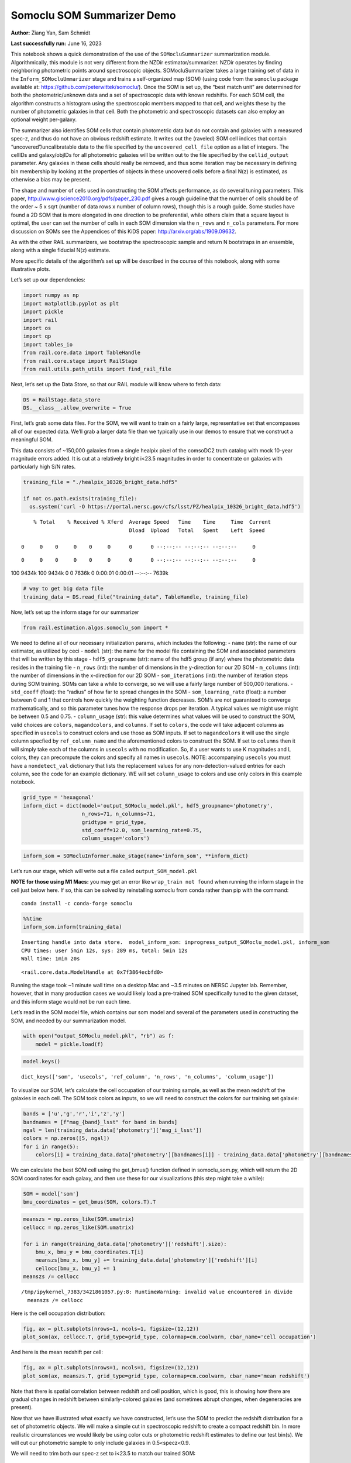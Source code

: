 Somoclu SOM Summarizer Demo
===========================

**Author:** Ziang Yan, Sam Schmidt

**Last successfully run:** June 16, 2023

This notebook shows a quick demonstration of the use of the
``SOMocluSummarizer`` summarization module. Algorithmically, this module
is not very different from the NZDir estimator/summarizer. NZDir
operates by finding neighboring photometric points around spectroscopic
objects. SOMocluSummarizer takes a large training set of data in the
``Inform_SOMocluUmmarizer`` stage and trains a self-organized map (SOM)
(using code from the ``somoclu`` package available at:
https://github.com/peterwittek/somoclu/). Once the SOM is set up, the
“best match unit” are determined for both the photometric/unknown data
and a set of spectroscopic data with known redshifts. For each SOM cell,
the algorithm constructs a histogram using the spectroscopic members
mapped to that cell, and weights these by the number of photometric
galaxies in that cell. Both the photometric and spectroscopic datasets
can also employ an optional weight per-galaxy.

The summarizer also identifies SOM cells that contain photometric data
but do not contain and galaxies with a measured spec-z, and thus do not
have an obvious redshift estimate. It writes out the (raveled) SOM cell
indices that contain “uncovered”/uncalibratable data to the file
specified by the ``uncovered_cell_file`` option as a list of integers.
The cellIDs and galaxy/objIDs for all photometric galaxies will be
written out to the file specified by the ``cellid_output`` parameter.
Any galaxies in these cells should really be removed, and thus some
iteration may be necessary in defining bin membership by looking at the
properties of objects in these uncovered cells before a final N(z) is
estimated, as otherwise a bias may be present.

The shape and number of cells used in constructing the SOM affects
performance, as do several tuning parameters. This paper,
http://www.giscience2010.org/pdfs/paper_230.pdf gives a rough guideline
that the number of cells should be of the order ~ 5 x sqrt (number of
data rows x number of column rows), though this is a rough guide. Some
studies have found a 2D SOM that is more elongated in one direction to
be preferential, while others claim that a square layout is optimal, the
user can set the number of cells in each SOM dimension via the
``n_rows`` and ``n_cols`` parameters. For more discussion on SOMs see
the Appendices of this KiDS paper: http://arxiv.org/abs/1909.09632.

As with the other RAIL summarizers, we bootstrap the spectroscopic
sample and return N bootstraps in an ensemble, along with a single
fiducial N(z) estimate.

More specific details of the algorithm’s set up will be described in the
course of this notebook, along with some illustrative plots.

Let’s set up our dependencies:

.. code:: ipython3

    import numpy as np
    import matplotlib.pyplot as plt
    import pickle
    import rail
    import os
    import qp
    import tables_io
    from rail.core.data import TableHandle
    from rail.core.stage import RailStage
    from rail.utils.path_utils import find_rail_file


Next, let’s set up the Data Store, so that our RAIL module will know
where to fetch data:

.. code:: ipython3

    DS = RailStage.data_store
    DS.__class__.allow_overwrite = True

First, let’s grab some data files. For the SOM, we will want to train on
a fairly large, representative set that encompasses all of our expected
data. We’ll grab a larger data file than we typically use in our demos
to ensure that we construct a meaningful SOM.

This data consists of ~150,000 galaxies from a single healpix pixel of
the comsoDC2 truth catalog with mock 10-year magnitude errors added. It
is cut at a relatively bright i<23.5 magnitudes in order to concentrate
on galaxies with particularly high S/N rates.

.. code:: ipython3

    training_file = "./healpix_10326_bright_data.hdf5"
    
    if not os.path.exists(training_file):
      os.system('curl -O https://portal.nersc.gov/cfs/lsst/PZ/healpix_10326_bright_data.hdf5')


.. parsed-literal::

      % Total    % Received % Xferd  Average Speed   Time    Time     Time  Current
                                     Dload  Upload   Total   Spent    Left  Speed
      0     0    0     0    0     0      0      0 --:--:-- --:--:-- --:--:--     0

.. parsed-literal::

      0     0    0     0    0     0      0      0 --:--:-- --:--:-- --:--:--     0

.. parsed-literal::

    100 9434k  100 9434k    0     0  7636k      0  0:00:01  0:00:01 --:--:-- 7639k


.. code:: ipython3

    # way to get big data file
    training_data = DS.read_file("training_data", TableHandle, training_file)

Now, let’s set up the inform stage for our summarizer

.. code:: ipython3

    from rail.estimation.algos.somoclu_som import *

We need to define all of our necessary initialization params, which
includes the following: - ``name`` (str): the name of our estimator, as
utilized by ceci - ``model`` (str): the name for the model file
containing the SOM and associated parameters that will be written by
this stage - ``hdf5_groupname`` (str): name of the hdf5 group (if any)
where the photometric data resides in the training file - ``n_rows``
(int): the number of dimensions in the y-direction for our 2D SOM -
``m_columns`` (int): the number of dimensions in the x-direction for our
2D SOM - ``som_iterations`` (int): the number of iteration steps during
SOM training. SOMs can take a while to converge, so we will use a fairly
large number of 500,000 iterations. - ``std_coeff`` (float): the
“radius” of how far to spread changes in the SOM - ``som_learning_rate``
(float): a number between 0 and 1 that controls how quickly the
weighting function decreases. SOM’s are not guaranteed to converge
mathematically, and so this parameter tunes how the response drops per
iteration. A typical values we might use might be between 0.5 and 0.75.
- ``column_usage`` (str): this value determines what values will be used
to construct the SOM, valid choices are ``colors``, ``magandcolors``,
and ``columns``. If set to ``colors``, the code will take adjacent
columns as specified in ``usecols`` to construct colors and use those as
SOM inputs. If set to ``magandcolors`` it will use the single column
specfied by ``ref_column_name`` and the aforementioned colors to
construct the SOM. If set to ``columns`` then it will simply take each
of the columns in ``usecols`` with no modification. So, if a user wants
to use K magnitudes and L colors, they can precompute the colors and
specify all names in ``usecols``. NOTE: accompanying ``usecols`` you
must have a ``nondetect_val`` dictionary that lists the replacement
values for any non-detection-valued entries for each column, see the
code for an example dictionary. WE will set ``column_usage`` to colors
and use only colors in this example notebook.

.. code:: ipython3

    grid_type = 'hexagonal'
    inform_dict = dict(model='output_SOMoclu_model.pkl', hdf5_groupname='photometry',
                       n_rows=71, n_columns=71, 
                       gridtype = grid_type,
                       std_coeff=12.0, som_learning_rate=0.75,
                       column_usage='colors')

.. code:: ipython3

    inform_som = SOMocluInformer.make_stage(name='inform_som', **inform_dict)

Let’s run our stage, which will write out a file called
``output_SOM_model.pkl``

**NOTE for those using M1 Macs:** you may get an error like
``wrap_train not found`` when running the inform stage in the cell just
below here. If so, this can be solved by reinstalling somoclu from conda
rather than pip with the command:

::

   conda install -c conda-forge somoclu

.. code:: ipython3

    %%time
    inform_som.inform(training_data)


.. parsed-literal::

    Inserting handle into data store.  model_inform_som: inprogress_output_SOMoclu_model.pkl, inform_som
    CPU times: user 5min 12s, sys: 289 ms, total: 5min 12s
    Wall time: 1min 20s




.. parsed-literal::

    <rail.core.data.ModelHandle at 0x7f3864ecbfd0>



Running the stage took ~1 minute wall time on a desktop Mac and ~3.5
minutes on NERSC Jupyter lab. Remember, however, that in many production
cases we would likely load a pre-trained SOM specifically tuned to the
given dataset, and this inform stage would not be run each time.

Let’s read in the SOM model file, which contains our som model and
several of the parameters used in constructing the SOM, and needed by
our summarization model.

.. code:: ipython3

    with open("output_SOMoclu_model.pkl", "rb") as f:
        model = pickle.load(f)

.. code:: ipython3

    model.keys()




.. parsed-literal::

    dict_keys(['som', 'usecols', 'ref_column', 'n_rows', 'n_columns', 'column_usage'])



To visualize our SOM, let’s calculate the cell occupation of our
training sample, as well as the mean redshift of the galaxies in each
cell. The SOM took colors as inputs, so we will need to construct the
colors for our training set galaxie:

.. code:: ipython3

    bands = ['u','g','r','i','z','y']
    bandnames = [f"mag_{band}_lsst" for band in bands]
    ngal = len(training_data.data['photometry']['mag_i_lsst'])
    colors = np.zeros([5, ngal])
    for i in range(5):
        colors[i] = training_data.data['photometry'][bandnames[i]] - training_data.data['photometry'][bandnames[i+1]]

We can calculate the best SOM cell using the get_bmus() function defined
in somoclu_som.py, which will return the 2D SOM coordinates for each
galaxy, and then use these for our visualizations (this step might take
a while):

.. code:: ipython3

    SOM = model['som']
    bmu_coordinates = get_bmus(SOM, colors.T).T

.. code:: ipython3

    meanszs = np.zeros_like(SOM.umatrix)
    cellocc = np.zeros_like(SOM.umatrix)
    
    for i in range(training_data.data['photometry']['redshift'].size):
        bmu_x, bmu_y = bmu_coordinates.T[i]
        meanszs[bmu_x, bmu_y] += training_data.data['photometry']['redshift'][i]
        cellocc[bmu_x, bmu_y] += 1
    meanszs /= cellocc


.. parsed-literal::

    /tmp/ipykernel_7383/3421861057.py:8: RuntimeWarning: invalid value encountered in divide
      meanszs /= cellocc


Here is the cell occupation distribution:

.. code:: ipython3

    fig, ax = plt.subplots(nrows=1, ncols=1, figsize=(12,12))
    plot_som(ax, cellocc.T, grid_type=grid_type, colormap=cm.coolwarm, cbar_name='cell occupation')



.. image:: ../../../docs/rendered/estimation_examples/somocluSOM_demo_files/../../../docs/rendered/estimation_examples/somocluSOM_demo_24_0.png


And here is the mean redshift per cell:

.. code:: ipython3

    fig, ax = plt.subplots(nrows=1, ncols=1, figsize=(12,12))
    plot_som(ax, meanszs.T, grid_type=grid_type, colormap=cm.coolwarm, cbar_name='mean redshift')



.. image:: ../../../docs/rendered/estimation_examples/somocluSOM_demo_files/../../../docs/rendered/estimation_examples/somocluSOM_demo_26_0.png


Note that there is spatial correlation between redshift and cell
position, which is good, this is showing how there are gradual changes
in redshift between similarly-colored galaxies (and sometimes abrupt
changes, when degeneracies are present).

Now that we have illustrated what exactly we have constructed, let’s use
the SOM to predict the redshift distribution for a set of photometric
objects. We will make a simple cut in spectroscopic redshift to create a
compact redshift bin. In more realistic circumstances we would likely be
using color cuts or photometric redshift estimates to define our test
bin(s). We will cut our photometric sample to only include galaxies in
0.5<specz<0.9.

We will need to trim both our spec-z set to i<23.5 to match our trained
SOM:

.. code:: ipython3

    testfile = find_rail_file('examples_data/testdata/test_dc2_training_9816.hdf5')
    data = tables_io.read(testfile)['photometry']
    mask = ((data['redshift'] > 0.2) & (data['redshift']<0.5))
    brightmask = ((mask) & (data['mag_i_lsst']<23.5))
    trim_data = {}
    bright_data = {}
    for key in data.keys():
        trim_data[key] = data[key][mask]
        bright_data[key] = data[key][brightmask]
    trimdict = dict(photometry=trim_data)
    brightdict = dict(photometry=bright_data)
    # add data to data store
    test_data = DS.add_data("tomo_bin", trimdict, TableHandle)
    bright_data = DS.add_data("bright_bin", brightdict, TableHandle)

.. code:: ipython3

    specfile = find_rail_file("examples_data/testdata/test_dc2_validation_9816.hdf5")
    spec_data = tables_io.read(specfile)['photometry']
    smask = (spec_data['mag_i_lsst'] <23.5)
    trim_spec = {}
    for key in spec_data.keys():
        trim_spec[key] = spec_data[key][smask]
    trim_dict = dict(photometry=trim_spec)
    spec_data = DS.add_data("spec_data", trim_dict, TableHandle)

Note that we have removed the ‘photometry’ group, we will specify the
``phot_groupname`` as “” in the parameters below.

As before, let us specify our initialization params for the
SomocluSOMSummarizer stage, including:

-  ``model``: name of the pickled model that we created, in this case
   “output_SOM_model.pkl”
-  ``hdf5_groupname`` (str): hdf5 group for our photometric data (in our
   case ““)
-  ``objid_name`` (str): string specifying the name of the ID column, if
   present photom data, will be written out to cellid_output file
-  ``spec_groupname`` (str): hdf5 group for the spectroscopic data
-  ``nzbins`` (int): number of bins to use in our histogram ensemble
-  ``nsamples`` (int): number of bootstrap samples to generate
-  ``output`` (str): name of the output qp file with N samples
-  ``single_NZ`` (str): name of the qp file with fiducial distribution
-  ``uncovered_cell_file`` (str): name of hdf5 file containing a list of
   all of the cells with phot data but no spec-z objects: photometric
   objects in these cells will *not* be accounted for in the final N(z),
   and should really be removed from the sample before running the
   summarizer. Note that we return a single integer that is constructed
   from the pairs of SOM cell indices via
   ``np.ravel_multi_index``\ (indices).

.. code:: ipython3

    summ_dict = dict(model="output_SOMoclu_model.pkl", hdf5_groupname='photometry',
                     spec_groupname='photometry', nzbins=101, nsamples=25,
                     output='SOM_ensemble.hdf5', single_NZ='fiducial_SOMoclu_NZ.hdf5',
                     uncovered_cell_file='all_uncovered_cells.hdf5',
                     objid_name='id',
                     cellid_output='output_cellIDs.hdf5')

Now let’s initialize and run the summarizer. One feature of the SOM: if
any SOM cells contain photometric data but do not contain any redshifts
values in the spectroscopic set, then no reasonable redshift estimate
for those objects is defined, and they are skipped. The method currently
prints the indices of uncovered cells, we may modify the algorithm to
actually output the uncovered galaxies in a separate file in the future.

.. code:: ipython3

    som_summarizer = SOMocluSummarizer.make_stage(name='SOMoclu_summarizer', **summ_dict)

.. code:: ipython3

    som_summarizer.summarize(test_data, spec_data)


.. parsed-literal::

    Inserting handle into data store.  model: output_SOMoclu_model.pkl, SOMoclu_summarizer
    Warning: number of clusters is not provided. The SOM will NOT be grouped into clusters.


.. parsed-literal::

    Process 0 running summarizer on chunk 0 - 1545
    Inserting handle into data store.  cellid_output_SOMoclu_summarizer: inprogress_output_cellIDs.hdf5, SOMoclu_summarizer
    the following clusters contain photometric data but not spectroscopic data:
    {np.int64(1024), np.int64(4609), np.int64(3074), np.int64(2053), np.int64(4101), np.int64(8), np.int64(2056), np.int64(4619), np.int64(2060), np.int64(3595), np.int64(16), np.int64(2065), np.int64(4114), np.int64(19), np.int64(3603), np.int64(2070), np.int64(4119), np.int64(4632), np.int64(3094), np.int64(1047), np.int64(3613), np.int64(4126), np.int64(1568), np.int64(2081), np.int64(2595), np.int64(4132), np.int64(4647), np.int64(4649), np.int64(4141), np.int64(4655), np.int64(4144), np.int64(4658), np.int64(3636), np.int64(3637), np.int64(2104), np.int64(4153), np.int64(4159), np.int64(4671), np.int64(4673), np.int64(4164), np.int64(3141), np.int64(3653), np.int64(2122), np.int64(4682), np.int64(4172), np.int64(2636), np.int64(3149), np.int64(3664), np.int64(2644), np.int64(4692), np.int64(4693), np.int64(4088), np.int64(2139), np.int64(4699), np.int64(4701), np.int64(3166), np.int64(4193), np.int64(4706), np.int64(4707), np.int64(4196), np.int64(4197), np.int64(4090), np.int64(3688), np.int64(3183), np.int64(3184), np.int64(4721), np.int64(2674), np.int64(2676), np.int64(2678), np.int64(1656), np.int64(1146), np.int64(3707), np.int64(4732), np.int64(4230), np.int64(4744), np.int64(2698), np.int64(3210), np.int64(4749), np.int64(3726), np.int64(4239), np.int64(4241), np.int64(3217), np.int64(2707), np.int64(4244), np.int64(1681), np.int64(1174), np.int64(4759), np.int64(3730), np.int64(1686), np.int64(4762), np.int64(4766), np.int64(2211), np.int64(4260), np.int64(4772), np.int64(1187), np.int64(3240), np.int64(4778), np.int64(4267), np.int64(2730), np.int64(2733), np.int64(3246), np.int64(4274), np.int64(2229), np.int64(3768), np.int64(1721), np.int64(1213), np.int64(3262), np.int64(1726), np.int64(4294), np.int64(4806), np.int64(2760), np.int64(3784), np.int64(206), np.int64(2256), np.int64(2258), np.int64(2259), np.int64(4309), np.int64(4313), np.int64(3803), np.int64(3294), np.int64(3296), np.int64(2273), np.int64(3811), np.int64(3304), np.int64(3306), np.int64(2795), np.int64(3824), np.int64(2801), np.int64(4339), np.int64(3315), np.int64(4854), np.int64(3320), np.int64(3833), np.int64(4858), np.int64(4351), np.int64(3330), np.int64(4355), np.int64(4870), np.int64(2311), np.int64(2824), np.int64(4361), np.int64(1288), np.int64(1289), np.int64(4876), np.int64(4365), np.int64(4878), np.int64(2319), np.int64(2830), np.int64(4369), np.int64(4370), np.int64(2323), np.int64(3855), np.int64(3859), np.int64(4374), np.int64(3861), np.int64(2330), np.int64(2332), np.int64(4895), np.int64(2340), np.int64(3878), np.int64(4906), np.int64(4396), np.int64(4909), np.int64(3884), np.int64(3887), np.int64(1328), np.int64(3377), np.int64(3380), np.int64(4919), np.int64(3385), np.int64(3897), np.int64(2364), np.int64(4415), np.int64(4930), np.int64(3394), np.int64(1347), np.int64(3908), np.int64(3909), np.int64(2376), np.int64(2889), np.int64(2890), np.int64(3400), np.int64(1354), np.int64(4941), np.int64(2382), np.int64(2383), np.int64(4951), np.int64(4440), np.int64(3418), np.int64(2911), np.int64(2913), np.int64(4454), np.int64(4457), np.int64(2921), np.int64(4971), np.int64(2412), np.int64(4972), np.int64(4974), np.int64(3947), np.int64(2929), np.int64(4466), np.int64(3442), np.int64(3444), np.int64(4469), np.int64(3958), np.int64(2935), np.int64(2937), np.int64(3452), np.int64(2941), np.int64(1917), np.int64(3456), np.int64(1921), np.int64(4482), np.int64(3459), np.int64(2436), np.int64(3971), np.int64(3975), np.int64(1928), np.int64(5002), np.int64(4491), np.int64(4492), np.int64(5006), np.int64(4498), np.int64(1426), np.int64(3987), np.int64(5017), np.int64(2460), np.int64(4510), np.int64(2463), np.int64(3999), np.int64(4000), np.int64(4514), np.int64(5026), np.int64(4002), np.int64(1954), np.int64(3849), np.int64(2984), np.int64(4009), np.int64(2986), np.int64(1451), np.int64(4013), np.int64(5039), np.int64(2998), np.int64(2487), np.int64(3000), np.int64(4538), np.int64(3517), np.int64(3520), np.int64(1478), np.int64(4551), np.int64(4552), np.int64(4039), np.int64(3530), np.int64(2507), np.int64(4560), np.int64(3025), np.int64(3536), np.int64(4563), np.int64(4564), np.int64(4049), np.int64(4051), np.int64(4052), np.int64(4568), np.int64(4570), np.int64(1499), np.int64(3550), np.int64(4062), np.int64(2532), np.int64(4070), np.int64(2535), np.int64(4072), np.int64(4585), np.int64(4590), np.int64(3054), np.int64(4080), np.int64(3570), np.int64(2547), np.int64(3572), np.int64(3573), np.int64(3062), np.int64(2551), np.int64(2035), np.int64(4083), np.int64(4086), np.int64(3071)}


.. parsed-literal::

    514 out of 5041 have usable data
    Inserting handle into data store.  output_SOMoclu_summarizer: inprogress_SOM_ensemble.hdf5, SOMoclu_summarizer
    Inserting handle into data store.  single_NZ_SOMoclu_summarizer: inprogress_fiducial_SOMoclu_NZ.hdf5, SOMoclu_summarizer
    Inserting handle into data store.  uncovered_cluster_file_SOMoclu_summarizer: inprogress_uncovered_cluster_file_SOMoclu_summarizer, SOMoclu_summarizer


.. parsed-literal::

    NOTE/WARNING: Expected output file uncovered_cluster_file_SOMoclu_summarizer was not generated.




.. parsed-literal::

    <rail.core.data.QPHandle at 0x7f3806f13280>



Let’s open the fiducial N(z) file, plot it, and see how it looks, and
compare it to the true tomographic bin file:

.. code:: ipython3

    fid_ens = qp.read("fiducial_SOMoclu_NZ.hdf5")

.. code:: ipython3

    def get_cont_hist(data, bins):
        hist, bin_edge = np.histogram(data, bins=bins, density=True)
        return hist, (bin_edge[1:]+bin_edge[:-1])/2

.. code:: ipython3

    test_nz_hist, zbin = get_cont_hist(test_data.data['photometry']['redshift'], np.linspace(0,3,101))
    som_nz_hist = np.squeeze(fid_ens.pdf(zbin))

.. code:: ipython3

    fig, ax = plt.subplots(1,1, figsize=(12,8))
    ax.set_xlabel("redshift", fontsize=15)
    ax.set_ylabel("N(z)", fontsize=15)
    ax.plot(zbin, test_nz_hist, label='True N(z)')
    ax.plot(zbin, som_nz_hist, label='SOM N(z)')
    plt.legend()




.. parsed-literal::

    <matplotlib.legend.Legend at 0x7f3806f3d360>




.. image:: ../../../docs/rendered/estimation_examples/somocluSOM_demo_files/../../../docs/rendered/estimation_examples/somocluSOM_demo_40_1.png


Seems fine, roughly the correct redshift range for the lower redshift
peak, but a few secondary peaks at large z tail. What if we try the
bright dataset that we made?

.. code:: ipython3

    bright_dict = dict(model="output_SOMoclu_model.pkl", hdf5_groupname='photometry',
                       spec_groupname='photometry', nzbins=101, nsamples=25,
                       output='BRIGHT_SOMoclu_ensemble.hdf5', single_NZ='BRIGHT_fiducial_SOMoclu_NZ.hdf5',
                       uncovered_cell_file="BRIGHT_uncovered_cells.hdf5",
                       objid_name='id',
                       cellid_output='BRIGHT_output_cellIDs.hdf5')
    bright_summarizer = SOMocluSummarizer.make_stage(name='bright_summarizer', **bright_dict)

.. code:: ipython3

    bright_summarizer.summarize(bright_data, spec_data)


.. parsed-literal::

    Warning: number of clusters is not provided. The SOM will NOT be grouped into clusters.


.. parsed-literal::

    Process 0 running summarizer on chunk 0 - 645
    Inserting handle into data store.  cellid_output_bright_summarizer: inprogress_BRIGHT_output_cellIDs.hdf5, bright_summarizer
    the following clusters contain photometric data but not spectroscopic data:
    {np.int64(4609), np.int64(3074), np.int64(4101), np.int64(4619), np.int64(3595), np.int64(3603), np.int64(2070), np.int64(4126), np.int64(4647), np.int64(4649), np.int64(4141), np.int64(4658), np.int64(3637), np.int64(2104), np.int64(4671), np.int64(4673), np.int64(4164), np.int64(3653), np.int64(4682), np.int64(4172), np.int64(3149), np.int64(4693), np.int64(4699), np.int64(3166), np.int64(4193), np.int64(4706), np.int64(4196), np.int64(4197), np.int64(3688), np.int64(3184), np.int64(4721), np.int64(3707), np.int64(4732), np.int64(4230), np.int64(4744), np.int64(3726), np.int64(3217), np.int64(3730), np.int64(2707), np.int64(1686), np.int64(4759), np.int64(2730), np.int64(2733), np.int64(3246), np.int64(4274), np.int64(1213), np.int64(3262), np.int64(1726), np.int64(4806), np.int64(2760), np.int64(3784), np.int64(2258), np.int64(2259), np.int64(2273), np.int64(3811), np.int64(3824), np.int64(4339), np.int64(4854), np.int64(3320), np.int64(3833), np.int64(4858), np.int64(4355), np.int64(4870), np.int64(3849), np.int64(4876), np.int64(4365), np.int64(2830), np.int64(2319), np.int64(4369), np.int64(4370), np.int64(2323), np.int64(3859), np.int64(4895), np.int64(2340), np.int64(4906), np.int64(3884), np.int64(3887), np.int64(1328), np.int64(3377), np.int64(4919), np.int64(2364), np.int64(3908), np.int64(3909), np.int64(2376), np.int64(2889), np.int64(2890), np.int64(4941), np.int64(2383), np.int64(4951), np.int64(4440), np.int64(3418), np.int64(2913), np.int64(4454), np.int64(2412), np.int64(4974), np.int64(4466), np.int64(4469), np.int64(3958), np.int64(2935), np.int64(3452), np.int64(2941), np.int64(1917), np.int64(3456), np.int64(4482), np.int64(3459), np.int64(5002), np.int64(5006), np.int64(4000), np.int64(4514), np.int64(5026), np.int64(2984), np.int64(4009), np.int64(2986), np.int64(5039), np.int64(2487), np.int64(4538), np.int64(3517), np.int64(3520), np.int64(1478), np.int64(4039), np.int64(4552), np.int64(2507), np.int64(4560), np.int64(3536), np.int64(4049), np.int64(4563), np.int64(4564), np.int64(4051), np.int64(4052), np.int64(4568), np.int64(1499), np.int64(2532), np.int64(4072), np.int64(4585), np.int64(3572), np.int64(3573), np.int64(4088), np.int64(4090), np.int64(3071)}


.. parsed-literal::

    323 out of 5041 have usable data
    Inserting handle into data store.  output_bright_summarizer: inprogress_BRIGHT_SOMoclu_ensemble.hdf5, bright_summarizer
    Inserting handle into data store.  single_NZ_bright_summarizer: inprogress_BRIGHT_fiducial_SOMoclu_NZ.hdf5, bright_summarizer
    Inserting handle into data store.  uncovered_cluster_file_bright_summarizer: inprogress_uncovered_cluster_file_bright_summarizer, bright_summarizer


.. parsed-literal::

    NOTE/WARNING: Expected output file uncovered_cluster_file_bright_summarizer was not generated.




.. parsed-literal::

    <rail.core.data.QPHandle at 0x7f3806fd61a0>



.. code:: ipython3

    bright_fid_ens = qp.read("BRIGHT_fiducial_SOMoclu_NZ.hdf5")

.. code:: ipython3

    bright_nz_hist, zbin = get_cont_hist(bright_data.data['photometry']['redshift'], np.linspace(0,3,101))
    bright_som_nz_hist = np.squeeze(bright_fid_ens.pdf(zbin))

.. code:: ipython3

    fig, ax = plt.subplots(1,1, figsize=(12,8))
    ax.set_xlabel("redshift", fontsize=15)
    ax.set_ylabel("N(z)", fontsize=15)
    ax.plot(zbin, bright_nz_hist, label='True N(z), bright')
    ax.plot(zbin, bright_som_nz_hist, label='SOM N(z), bright')
    plt.legend()




.. parsed-literal::

    <matplotlib.legend.Legend at 0x7f3806fd6bc0>




.. image:: ../../../docs/rendered/estimation_examples/somocluSOM_demo_files/../../../docs/rendered/estimation_examples/somocluSOM_demo_46_1.png


Looks better, we’ve eliminated the secondary peak. Now, SOMs are a bit
touchy to train, and are highly dependent on the dataset used to train
them. This demo used a relatively small dataset (~150,000 DC2 galaxies
from one healpix pixel) to train the SOM, and even smaller photometric
and spectroscopic datasets of 10,000 and 20,000 galaxies. We should
expect slightly better results with more data, at least in cells where
the spectroscopic data is representative.

However, there is a caveat that SOMs are not guaranteed to converge, and
are very sensitive to both the input data and tunable parameters of the
model. So, users should do some verification tests before trusting the
SOM is going to give accurate results.

Finally, let’s load up our bootstrap ensembles and overplot N(z) of
bootstrap samples:

.. code:: ipython3

    boot_ens = qp.read("BRIGHT_SOMoclu_ensemble.hdf5")

.. code:: ipython3

    fig, ax=plt.subplots(1,1,figsize=(8, 8))
    ax.set_xlim((0,1))
    ax.set_xlabel("redshift", fontsize=20)
    ax.set_ylabel("N(z)", fontsize=20)
    
    ax.plot(zbin, bright_nz_hist, lw=2, label='True N(z)', color='C1', zorder=1)
    ax.plot(zbin, bright_som_nz_hist, lw=2, label='SOM mean N(z)', color='k', zorder=2)
    
    for i in range(boot_ens.npdf):
        #ax = plt.subplot(2,3,i+1)
        pdf = np.squeeze(boot_ens[i].pdf(zbin))
        if i == 0:        
            ax.plot(zbin, pdf, color='C2',zorder=0, lw=2, alpha=0.5, label='SOM N(z) samples')
        else:
            ax.plot(zbin, pdf, color='C2',zorder=0, lw=2, alpha=0.5)
        #boot_ens[i].plot_native(axes=ax, label=f'SOM bootstrap {i}')
    plt.legend(fontsize=20)
    plt.xlim(0, 1.5)
    
    plt.xticks(fontsize=18)
    plt.yticks(fontsize=18)





.. parsed-literal::

    (array([-1.,  0.,  1.,  2.,  3.,  4.,  5.,  6.]),
     [Text(0, -1.0, '−1'),
      Text(0, 0.0, '0'),
      Text(0, 1.0, '1'),
      Text(0, 2.0, '2'),
      Text(0, 3.0, '3'),
      Text(0, 4.0, '4'),
      Text(0, 5.0, '5'),
      Text(0, 6.0, '6')])




.. image:: ../../../docs/rendered/estimation_examples/somocluSOM_demo_files/../../../docs/rendered/estimation_examples/somocluSOM_demo_50_1.png


Quantitative metrics
--------------------

Let’s look at how we’ve done at estimating the mean redshift and “width”
(via standard deviation) of our tomographic bin compared to the true
redshift and “width” for both our “full” sample and “bright” i<23.5
samples. We will plot the mean and std dev for the full and bright
distributions compared to the true mean and width, and show the Gaussian
uncertainty approximation given the scatter in the bootstraps for the
mean:

.. code:: ipython3

    from scipy.stats import norm

.. code:: ipython3

    full_ens = qp.read("SOM_ensemble.hdf5")
    full_means = full_ens.mean().flatten()
    full_stds = full_ens.std().flatten()
    true_full_mean = np.mean(test_data.data['photometry']['redshift'])
    true_full_std = np.std(test_data.data['photometry']['redshift'])
    # mean and width of bootstraps
    full_mu = np.mean(full_means)
    full_sig = np.std(full_means)
    full_norm = norm(loc=full_mu, scale=full_sig)
    grid = np.linspace(0, .7, 301)
    full_uncert = full_norm.pdf(grid)*2.51*full_sig

Let’s check the accuracy and precision of mean readshift:

.. code:: ipython3

    print("The mean redshift of the SOM ensemble is: "+str(round(np.mean(full_means),4)) + '+-' + str(round(np.std(full_means),4)))
    print("The mean redshift of the real data is: "+str(round(true_full_mean,4)))
    print("The bias of mean redshift is:"+str(round(np.mean(full_means)-true_full_mean,4)) + '+-' + str(round(np.std(full_means),4)))


.. parsed-literal::

    The mean redshift of the SOM ensemble is: 0.3585+-0.0052
    The mean redshift of the real data is: 0.3547
    The bias of mean redshift is:0.0038+-0.0052


.. code:: ipython3

    bright_means = boot_ens.mean().flatten()
    bright_stds = boot_ens.std().flatten()
    true_bright_mean = np.mean(bright_data.data['photometry']['redshift'])
    true_bright_std = np.std(bright_data.data['photometry']['redshift'])
    bright_uncert = np.std(bright_means)
    # mean and width of bootstraps
    bright_mu = np.mean(bright_means)
    bright_sig = np.std(bright_means)
    bright_norm = norm(loc=bright_mu, scale=bright_sig)
    bright_uncert = bright_norm.pdf(grid)*2.51*bright_sig

.. code:: ipython3

    print("The mean redshift of the SOM ensemble is: "+str(round(np.mean(bright_means),4)) + '+-' + str(round(np.std(bright_means),4)))
    print("The mean redshift of the real data is: "+str(round(true_bright_mean,4)))
    print("The bias of mean redshift is:"+str(round(np.mean(bright_means)-true_bright_mean, 4)) + '+-' + str(round(np.std(bright_means),4)))


.. parsed-literal::

    The mean redshift of the SOM ensemble is: 0.3451+-0.0036
    The mean redshift of the real data is: 0.3493
    The bias of mean redshift is:-0.0042+-0.0036


.. code:: ipython3

    plt.figure(figsize=(12,18))
    ax0 = plt.subplot(2, 1, 1)
    ax0.set_xlim(0.0, 0.7)
    ax0.axvline(true_full_mean, color='r', lw=3, label='true mean full sample')
    ax0.vlines(full_means, ymin=0, ymax=1, color='r', ls='--', lw=1, label='bootstrap means')
    ax0.axvline(true_full_std, color='b', lw=3, label='true std full sample')
    ax0.vlines(full_stds, ymin=0, ymax=1, lw=1, color='b', ls='--', label='bootstrap stds')
    ax0.plot(grid, full_uncert, c='k', label='full mean uncertainty')
    ax0.legend(loc='upper right', fontsize=12)
    ax0.set_xlabel('redshift', fontsize=12)
    ax0.set_title('mean and std for full sample', fontsize=12)
    
    ax1 = plt.subplot(2, 1, 2)
    ax1.set_xlim(0.0, 0.7)
    ax1.axvline(true_bright_mean, color='r', lw=3, label='true mean bright sample')
    ax1.vlines(bright_means, ymin=0, ymax=1, color='r', ls='--', lw=1, label='bootstrap means')
    ax1.axvline(true_bright_std, color='b', lw=3, label='true std bright sample')
    ax1.plot(grid, bright_uncert, c='k', label='bright mean uncertainty')
    ax1.vlines(bright_stds, ymin=0, ymax=1, ls='--', lw=1, color='b', label='bootstrap stds')
    ax1.legend(loc='upper right', fontsize=12)
    ax1.set_xlabel('redshift', fontsize=12)
    ax1.set_title('mean and std for bright sample', fontsize=12);



.. image:: ../../../docs/rendered/estimation_examples/somocluSOM_demo_files/../../../docs/rendered/estimation_examples/somocluSOM_demo_58_0.png


For both cases, the mean redshifts seem to be pretty precise and
accurate (bright sample seems more precise). For the full sample, the
SOM N(z) are slightly wider, while for the bright sample the widths are
also fairly accurate. For both cases, the errors in mean redshift are at
levels of ~0.005, close to the tolerance for cosmological analysis.
However, we have not consider the photometric error in magnitudes and
colors, as well as additional color selections. Our sample is also
limited. This demo only serves as a preliminary implementation of SOM in
RAIL.

.. code:: ipython3

    import numpy as np
    import matplotlib.pyplot as plt
    
    clgg = {}
    for i in range(5):
        clgg['tomo_bin'+str(i+1)] = np.random.random(100)
        
    for i in range(5):
        plt.plot(np.arange(100), clgg['tomo_bin'+str(i+1)], label='tomo_bin'+str(i+1))
    plt.legend()




.. parsed-literal::

    <matplotlib.legend.Legend at 0x7f3809ef39d0>




.. image:: ../../../docs/rendered/estimation_examples/somocluSOM_demo_files/../../../docs/rendered/estimation_examples/somocluSOM_demo_60_1.png

